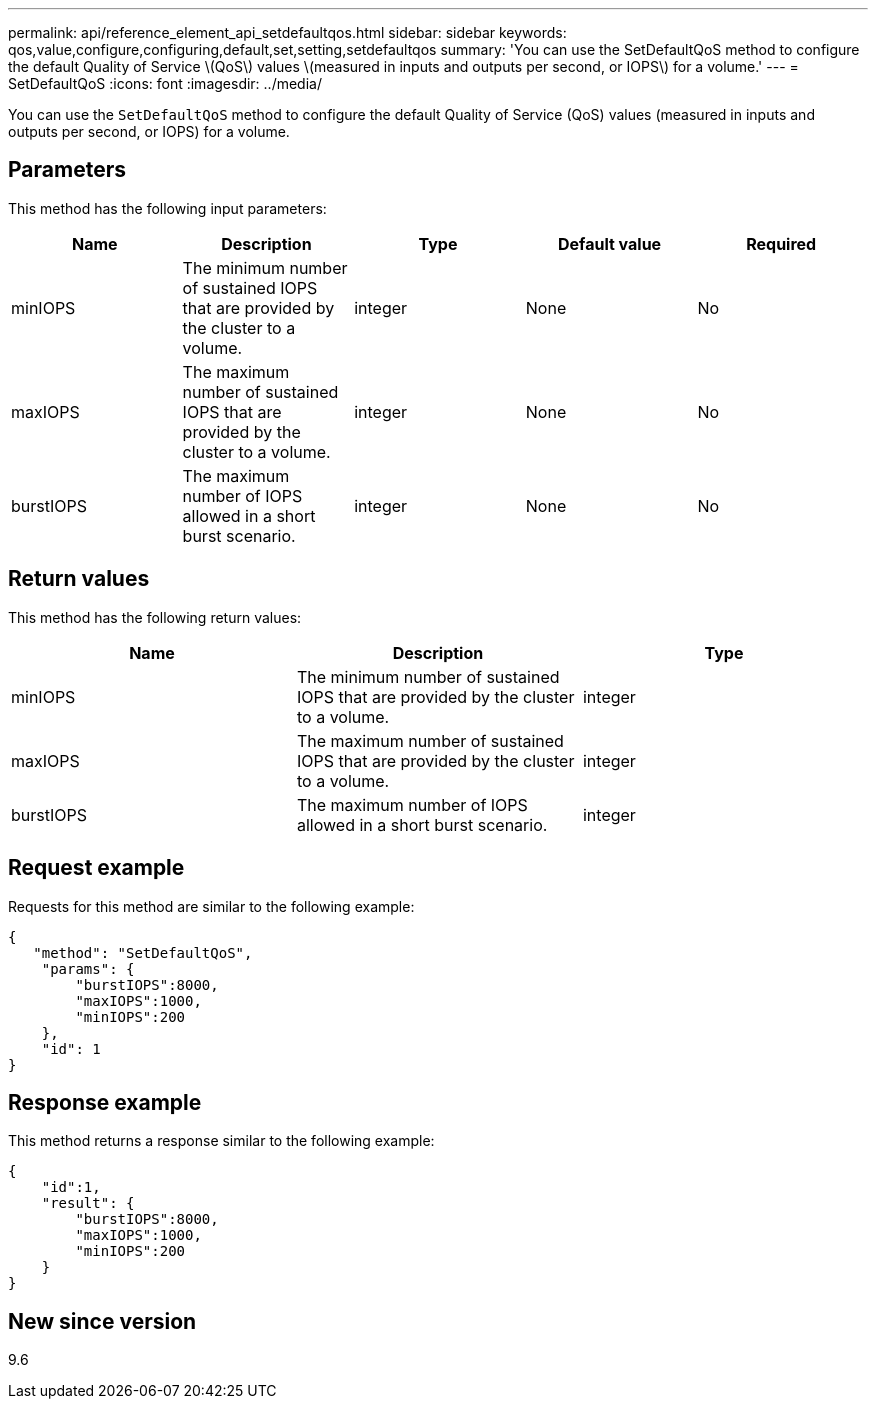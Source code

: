---
permalink: api/reference_element_api_setdefaultqos.html
sidebar: sidebar
keywords: qos,value,configure,configuring,default,set,setting,setdefaultqos
summary: 'You can use the SetDefaultQoS method to configure the default Quality of Service \(QoS\) values \(measured in inputs and outputs per second, or IOPS\) for a volume.'
---
= SetDefaultQoS
:icons: font
:imagesdir: ../media/

[.lead]
You can use the `SetDefaultQoS` method to configure the default Quality of Service (QoS) values (measured in inputs and outputs per second, or IOPS) for a volume.

== Parameters

This method has the following input parameters:

[options="header"]
|===
|Name |Description |Type |Default value |Required
a|
minIOPS
a|
The minimum number of sustained IOPS that are provided by the cluster to a volume.
a|
integer
a|
None
a|
No
a|
maxIOPS
a|
The maximum number of sustained IOPS that are provided by the cluster to a volume.
a|
integer
a|
None
a|
No
a|
burstIOPS
a|
The maximum number of IOPS allowed in a short burst scenario.
a|
integer
a|
None
a|
No
|===

== Return values

This method has the following return values:

[options="header"]
|===
|Name |Description |Type
a|
minIOPS
a|
The minimum number of sustained IOPS that are provided by the cluster to a volume.
a|
integer
a|
maxIOPS
a|
The maximum number of sustained IOPS that are provided by the cluster to a volume.
a|
integer
a|
burstIOPS
a|
The maximum number of IOPS allowed in a short burst scenario.
a|
integer
|===

== Request example

Requests for this method are similar to the following example:

----
{
   "method": "SetDefaultQoS",
    "params": {
        "burstIOPS":8000,
        "maxIOPS":1000,
        "minIOPS":200
    },
    "id": 1
}
----

== Response example

This method returns a response similar to the following example:

----
{
    "id":1,
    "result": {
        "burstIOPS":8000,
        "maxIOPS":1000,
        "minIOPS":200
    ​}
}
----

== New since version

9.6
